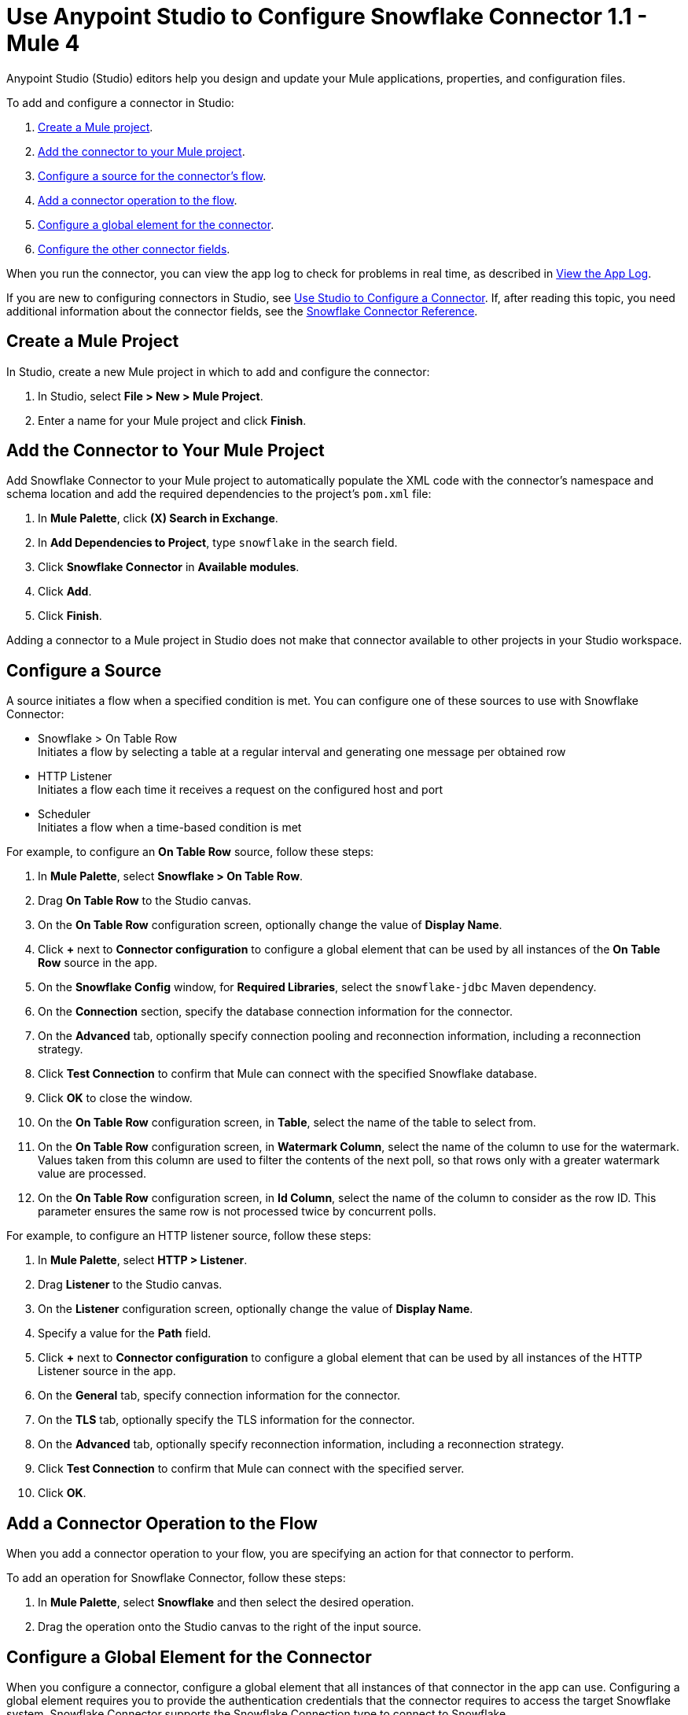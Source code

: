 = Use Anypoint Studio to Configure Snowflake Connector 1.1 - Mule 4


Anypoint Studio (Studio) editors help you design and update your Mule applications, properties, and configuration files.

To add and configure a connector in Studio:

. <<create-mule-project,Create a Mule project>>.
. <<add-connector-to-project,Add the connector to your Mule project>>.
. <<configure-source,Configure a source for the connector's flow>>.
. <<add-connector-operation,Add a connector operation to the flow>>.
. <<configure-global-element,Configure a global element for the connector>>.
. <<configure-other-fields,Configure the other connector fields>>.

When you run the connector, you can view the app log to check for problems in real time, as described in <<view-app-log,View the App Log>>.

If you are new to configuring connectors in Studio, see xref:connectors::introduction/intro-config-use-studio.adoc[Use Studio to Configure a Connector]. If, after reading this topic, you need additional information about the connector fields, see the xref:snowflake-connector-reference.adoc[Snowflake Connector Reference].

[[create-mule-project]]
== Create a Mule Project

In Studio, create a new Mule project in which to add and configure the connector:

. In Studio, select *File > New > Mule Project*.
. Enter a name for your Mule project and click *Finish*.

[[add-connector-to-project]]
== Add the Connector to Your Mule Project

Add Snowflake Connector to your Mule project to automatically populate the XML code with the connector's namespace and schema location and add the required dependencies to the project's `pom.xml` file:

. In *Mule Palette*, click *(X) Search in Exchange*.
. In *Add Dependencies to Project*, type `snowflake` in the search field.
. Click *Snowflake Connector* in *Available modules*.
. Click *Add*.
. Click *Finish*.

Adding a connector to a Mule project in Studio does not make that connector available to other projects in your Studio workspace.

[[configure-source]]
== Configure a Source

A source initiates a flow when a specified condition is met.
You can configure one of these sources to use with Snowflake Connector:

* Snowflake > On Table Row +
Initiates a flow by selecting a table at a regular interval and generating one message per obtained row
* HTTP Listener +
Initiates a flow each time it receives a request on the configured host and port
* Scheduler +
Initiates a flow when a time-based condition is met

For example, to configure an *On Table Row* source, follow these steps:

. In *Mule Palette*, select *Snowflake > On Table Row*.
. Drag *On Table Row* to the Studio canvas.
. On the *On Table Row* configuration screen, optionally change the value of *Display Name*.
. Click *+* next to *Connector configuration* to configure a global element that can be used by all instances of the *On Table Row* source in the app.
. On the *Snowflake Config* window, for *Required Libraries*, select the `snowflake-jdbc` Maven dependency.
. On the *Connection* section, specify the database connection information for the connector.
. On the *Advanced* tab, optionally specify connection pooling and reconnection information, including a reconnection strategy.
. Click *Test Connection* to confirm that Mule can connect with the specified Snowflake database.
. Click *OK* to close the window.
. On the *On Table Row* configuration screen, in *Table*, select the name of the table to select from.
. On the *On Table Row* configuration screen, in *Watermark Column*, select the name of the column to use for the watermark. Values taken from this column are used to filter the contents of the next poll, so that rows only with a greater watermark value are processed.
. On the *On Table Row* configuration screen, in *Id Column*, select the name of the column to consider as the row ID. This parameter ensures the same row is not processed twice by concurrent polls.


For example, to configure an HTTP listener source, follow these steps:

. In *Mule Palette*, select *HTTP > Listener*.
. Drag *Listener* to the Studio canvas.
. On the *Listener* configuration screen, optionally change the value of *Display Name*.
. Specify a value for the *Path* field.
. Click *+* next to *Connector configuration* to configure a global element that can be used by all instances of the HTTP Listener source in the app.
. On the *General* tab, specify connection information for the connector.
. On the *TLS* tab, optionally specify the TLS information for the connector.
. On the *Advanced* tab, optionally specify reconnection information, including a reconnection strategy.
. Click *Test Connection* to confirm that Mule can connect with the specified server.
. Click *OK*.

[[add-connector-operation]]
== Add a Connector Operation to the Flow

When you add a connector operation to your flow, you are specifying an action for that connector to perform.

To add an operation for Snowflake Connector, follow these steps:

. In *Mule Palette*, select *Snowflake* and then select the desired operation.
. Drag the operation onto the Studio canvas to the right of the input source.

[[configure-global-element]]
== Configure a Global Element for the Connector

When you configure a connector, configure a global element that all instances of that connector in the app can use. Configuring a global element requires you to provide the authentication credentials that the connector requires to access the target Snowflake system. Snowflake Connector supports the Snowflake Connection type to connect to Snowflake.

To configure the global element for Snowflake Connector, follow these steps:

. Select the operation in the Studio canvas.
. In the configuration screen for the operation, click *+* next to the *Connector configuration* field to access the global element configuration fields.
. In the *General* tab, in *Required Libraries*, click *Configure* and select from the following options to install the required JDBC driver:
* *Add recommended libraries*
* *Use local file*
* *Add Maven dependency*
. In *Connection*, enter the following required information to configure authentication:
* *Account name* +
Account name that was provided when registering for the Snowflake account.
* *Warehouse* +
Name of the virtual Snowflake warehouse to use. The specified warehouse must be an existing warehouse for which the specified account has privileges.
* *Database* +
Snowflake database to connect to. The specified database must be an existing database for which the specified account has privileges.
* *Schema* +
Snowflake database schema to use. The specified schema must be an existing schema for which the specified account has privileges.
+
Either reference a configuration file that contains ANT-style property placeholders (recommended) or enter your authorization credentials in the global configuration properties. For information about the benefits of using property placeholders and how to configure them, see xref:connectors::introduction/intro-connector-configuration-overview.adoc[Anypoint Connector Configuration].
. On the *Advanced* tab, optionally specify reconnection information, including a reconnection strategy.
. Click *Test Connection* to confirm that Mule can connect with the specified server.
. Click *OK*.

[[configure-other-fields]]
== Configure Additional Connector Fields

After you configure a global element for Snowflake Connector, configure the other required fields for the connector. The required fields vary depending on which connector operation you use.


[[view-app-log]]
== View the App Log

To check for problems, view the app log:

* If you’re running the app from Anypoint Platform, the app log output is visible in the Anypoint Studio console window.
* If you’re running the app using Mule from the command line, the app log output is visible in your OS console.

Unless the log file path is customized in the app’s log file (`log4j2.xml`), you can also view the app log in the default location `MULE_HOME/logs/<app-name>.log`. You can configure the location of the log path in the app log file `log4j2.xml`.


== See Also

* xref:connectors::introduction/introduction-to-anypoint-connectors.adoc[Introduction to Anypoint Connectors]
* xref:connectors::introduction/intro-config-use-studio.adoc[Use Studio to Configure a Connector]
* xref:snowflake-connector-reference.adoc[Snowflake Connector Reference]
* https://help.mulesoft.com[MuleSoft Help Center]

